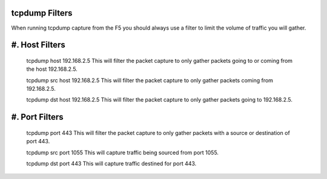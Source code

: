 tcpdump Filters
~~~~~~~~~~~~~~~

When running tcpdump capture from the F5 you should always use a filter to limit the volume of traffic you will gather.

#. Host Filters
~~~~~~~~~~~~~~~~

   tcpdump host 192.168.2.5
   This will filter the packet capture to only gather packets going to or coming from the host 192.168.2.5.

   tcpdump src host 192.168.2.5
   This will filter the packet capture to only gather packets coming from 192.168.2.5.

   tcpdump dst host 192.168.2.5
   This will filter the packet capture to only gather packets going to 192.168.2.5.


#. Port Filters
~~~~~~~~~~~~~~~~

   tcpdump port 443
   This will filter the packet capture to only gather packets with a source or destination of port 443.

   tcpdump src port 1055
   This will capture traffic being sourced from port 1055.

   tcpdump dst port 443
   This will capture traffic destined for port 443.
